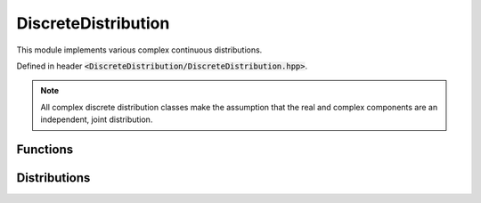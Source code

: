 DiscreteDistribution
=====

.. cpp:class:: DiscreteDistribution

   The generic cpplex continuous distribution type.

This module implements various complex continuous distributions.

Defined in header :code:`<DiscreteDistribution/DiscreteDistribution.hpp>`.

.. note::

   All complex discrete distribution classes make the assumption that the real and complex components are an independent, joint distribution. 

Functions
--------

.. cpp:function:: virtual constexpr double pmf(const Complex& z) const noexcept = 0

.. cpp:function:: virtual constexpr double cdf(const Complex& z) const noexcept = 0

.. cpp:function:: inline double logpmf(const Complex& z) const noexcept

.. cpp:function:: inline double logcdf(const Complex& z) const noexcept

.. cpp:function:: virtual constexpr std::vector<Complex> rand(const int numSamples) const noexcept = 0

.. cpp:function:: virtual constexpr double entropy() const noexcept = 0

Distributions
--------

.. cpp:class:: Bernoulli : public DiscreteDistribution
.. cpp:class:: Binomial : public DiscreteDistribution
.. cpp:class:: Geometric : public DiscreteDistribution
.. cpp:class:: NegativeBinomial : public DiscreteDistribution
.. cpp:class:: Poisson : public DiscreteDistribution